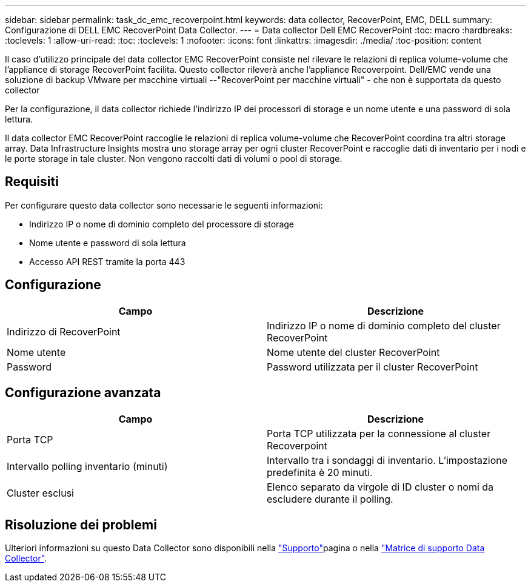 ---
sidebar: sidebar 
permalink: task_dc_emc_recoverpoint.html 
keywords: data collector, RecoverPoint, EMC, DELL 
summary: Configurazione di DELL EMC RecoverPoint Data Collector. 
---
= Data collector Dell EMC RecoverPoint
:toc: macro
:hardbreaks:
:toclevels: 1
:allow-uri-read: 
:toc: 
:toclevels: 1
:nofooter: 
:icons: font
:linkattrs: 
:imagesdir: ./media/
:toc-position: content


[role="lead"]
Il caso d'utilizzo principale del data collector EMC RecoverPoint consiste nel rilevare le relazioni di replica volume-volume che l'appliance di storage RecoverPoint facilita. Questo collector rileverà anche l'appliance Recoverpoint. Dell/EMC vende una soluzione di backup VMware per macchine virtuali --"RecoverPoint per macchine virtuali" - che non è supportata da questo collector

Per la configurazione, il data collector richiede l'indirizzo IP dei processori di storage e un nome utente e una password di sola lettura.

Il data collector EMC RecoverPoint raccoglie le relazioni di replica volume-volume che RecoverPoint coordina tra altri storage array. Data Infrastructure Insights mostra uno storage array per ogni cluster RecoverPoint e raccoglie dati di inventario per i nodi e le porte storage in tale cluster. Non vengono raccolti dati di volumi o pool di storage.



== Requisiti

Per configurare questo data collector sono necessarie le seguenti informazioni:

* Indirizzo IP o nome di dominio completo del processore di storage
* Nome utente e password di sola lettura
* Accesso API REST tramite la porta 443




== Configurazione

[cols="2*"]
|===
| Campo | Descrizione 


| Indirizzo di RecoverPoint | Indirizzo IP o nome di dominio completo del cluster RecoverPoint 


| Nome utente | Nome utente del cluster RecoverPoint 


| Password | Password utilizzata per il cluster RecoverPoint 
|===


== Configurazione avanzata

[cols="2*"]
|===
| Campo | Descrizione 


| Porta TCP | Porta TCP utilizzata per la connessione al cluster Recoverpoint 


| Intervallo polling inventario (minuti) | Intervallo tra i sondaggi di inventario. L'impostazione predefinita è 20 minuti. 


| Cluster esclusi | Elenco separato da virgole di ID cluster o nomi da escludere durante il polling. 
|===


== Risoluzione dei problemi

Ulteriori informazioni su questo Data Collector sono disponibili nella link:concept_requesting_support.html["Supporto"]pagina o nella link:reference_data_collector_support_matrix.html["Matrice di supporto Data Collector"].
